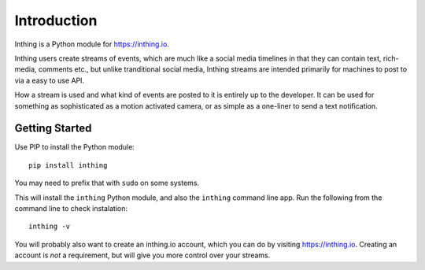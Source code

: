 Introduction
============

Inthing is a Python module for `<https://inthing.io>`_.

Inthing users create streams of events, which are much like a social media timelines in that they can contain text, rich-media, comments etc., but unlike tranditional social media, Inthing streams are intended primarily for machines to post to via a easy to use API.

How a stream is used and what kind of events are posted to it is entirely up to the developer. It can be used for something as sophisticated as a motion activated camera, or as simple as a one-liner to send a text notification.

Getting Started
---------------

Use PIP to install the Python module::

    pip install inthing

You may need to prefix that with ``sudo`` on some systems.

This will install the ``inthing`` Python module, and also the ``inthing`` command line app. Run the following from the command line to check instalation::

    inthing -v

You will probably also want to create an inthing.io account, which you can do by visiting `<https://inthing.io>`_. Creating an account is *not* a requirement, but will give you more control over your streams.